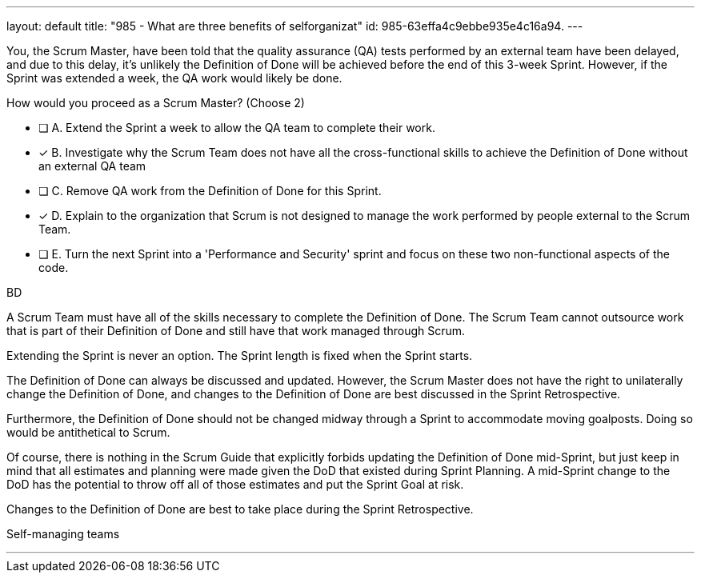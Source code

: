 ---
layout: default 
title: "985 - What are three benefits of selforganizat"
id: 985-63effa4c9ebbe935e4c16a94.
---


[#question]


****

[#query]
--
You, the Scrum Master, have been told that the quality assurance (QA) tests performed by an external team have been delayed, and due to this delay, it's unlikely the Definition of Done will be achieved before the end of this 3-week Sprint. However, if the Sprint was extended a week, the QA work would likely be done. 

How would you proceed as a Scrum Master? (Choose 2)
--

[#list]
--
* [ ] A. Extend the Sprint a week to allow the QA team to complete their work.
* [*] B. Investigate why the Scrum Team does not have all the cross-functional skills to achieve the Definition of Done without an external QA team
* [ ] C. Remove QA work from the Definition of Done for this Sprint.
* [*] D. Explain to the organization that Scrum is not designed to manage the work performed by people external to the Scrum Team.
* [ ] E. Turn the next Sprint into a 'Performance and Security' sprint and focus on these two non-functional aspects of the code.

--
****

[#answer]
BD

[#explanation]
--
A Scrum Team must have all of the skills necessary to complete the Definition of Done. The Scrum Team cannot outsource work that is part of their Definition of Done and still have that work managed through Scrum.

Extending the Sprint is never an option. The Sprint length is fixed when the Sprint starts.

The Definition of Done can always be discussed and updated. However, the Scrum Master does not have the right to unilaterally change the Definition of Done, and changes to the Definition of Done are best discussed in the Sprint Retrospective.

Furthermore, the Definition of Done should not be changed midway through a Sprint to accommodate moving goalposts. Doing so would be antithetical to Scrum. 

Of course, there is nothing in the Scrum Guide that explicitly forbids updating the Definition of Done mid-Sprint, but just keep in mind that all estimates and planning were made given the DoD that existed during Sprint Planning. A mid-Sprint change to the DoD has the potential to throw off all of those estimates and put the Sprint Goal at risk.

Changes to the Definition of Done are best to take place during the Sprint Retrospective.

--

[#ka]
Self-managing teams

'''

